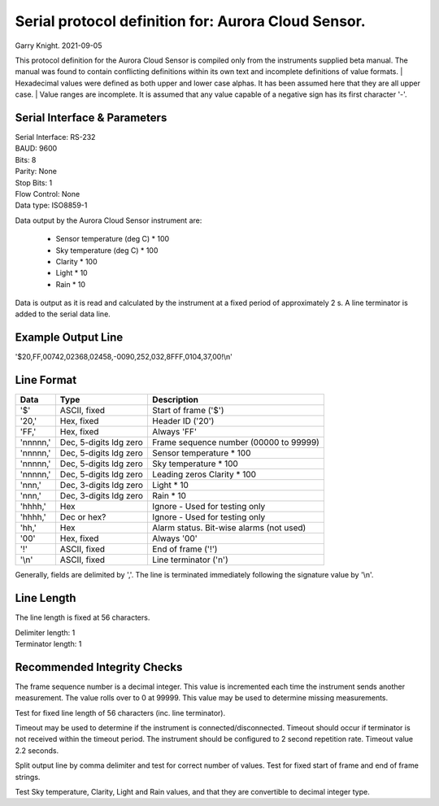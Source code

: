 ==============================================================================================
Serial protocol definition for: Aurora Cloud Sensor.
==============================================================================================

Garry Knight.
2021-09-05

This protocol definition for the Aurora Cloud Sensor is compiled only from the instruments
supplied beta manual. The manual was found to contain conflicting definitions within its own
text and incomplete definitions of value formats.
| Hexadecimal values were defined as both upper and lower case alphas. It has been assumed here that they are all upper case.
| Value ranges are incomplete. It is assumed that any value capable of a negative sign has its first character '-'.

Serial Interface & Parameters
=============================

| Serial Interface: RS-232
| BAUD: 9600
| Bits: 8
| Parity: None
| Stop Bits: 1
| Flow Control: None
| Data type: ISO8859-1

Data output by the Aurora Cloud Sensor instrument are:

    - Sensor temperature (deg C) * 100
    - Sky temperature (deg C) * 100
    - Clarity * 100
    - Light * 10
    - Rain * 10

Data is output as it is read and calculated by the instrument at a fixed period of approximately 2 s.
A line terminator is added to the serial data line.

Example Output Line
===================

'$20,FF,00742,02368,02458,-0090,252,032,8FFF,0104,37,00!\\n'

Line Format
===========

========  ======================  ======================================
Data      Type                    Description
========  ======================  ======================================
'$'       ASCII, fixed            Start of frame ('$')
'20,'     Hex, fixed              Header ID ('20')
'FF,'     Hex, fixed              Always 'FF'
'nnnnn,'  Dec, 5-digits ldg zero  Frame sequence number (00000 to 99999)
'nnnnn,'  Dec, 5-digits ldg zero  Sensor temperature * 100
'nnnnn,'  Dec, 5-digits ldg zero  Sky temperature * 100
'nnnnn,'  Dec, 5-digits ldg zero  Leading zeros      Clarity * 100
'nnn,'    Dec, 3-digits ldg zero  Light * 10
'nnn,'    Dec, 3-digits ldg zero  Rain * 10
'hhhh,'   Hex                     Ignore - Used for testing only
'hhhh,'   Dec or hex?             Ignore - Used for testing only
'hh,'     Hex                     Alarm status. Bit-wise alarms (not used)
'00'      Hex, fixed              Always '00'
'!'       ASCII, fixed            End of frame ('!')
'\\n'     ASCII, fixed            Line terminator ('\n')
========  ======================  ======================================

Generally, fields are delimited by ','.
The line is terminated immediately following the signature value by '\\n'.

Line Length
===========
The line length is fixed at 56 characters.

| Delimiter length: 1
| Terminator length: 1

Recommended Integrity Checks
============================

The frame sequence number is a decimal integer. This value is incremented each time the instrument sends another measurement.
The value rolls over to 0 at 99999.
This value may be used to determine missing measurements.

Test for fixed line length of 56 characters (inc. line terminator).

Timeout may be used to determine if the instrument is connected/disconnected.
Timeout should occur if terminator is not received within the timeout period.
The instrument should be configured to 2 second repetition rate. Timeout value 2.2 seconds.

Split output line by comma delimiter and test for correct number of values.
Test for fixed start of frame and end of frame strings.

Test Sky temperature, Clarity, Light and Rain values, and that they are convertible to decimal integer type.
